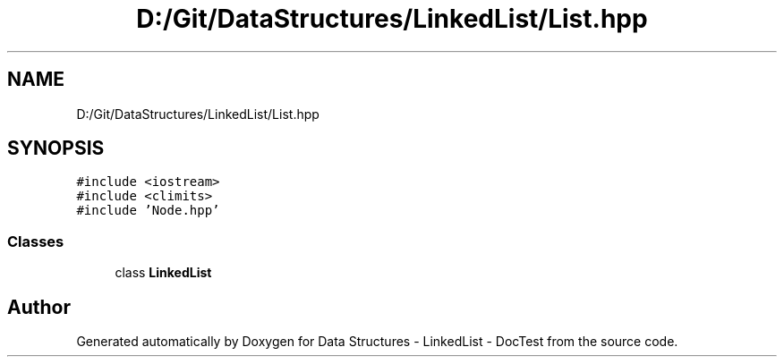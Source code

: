 .TH "D:/Git/DataStructures/LinkedList/List.hpp" 3 "Sun Mar 5 2017" "Version 0.001" "Data Structures - LinkedList - DocTest" \" -*- nroff -*-
.ad l
.nh
.SH NAME
D:/Git/DataStructures/LinkedList/List.hpp
.SH SYNOPSIS
.br
.PP
\fC#include <iostream>\fP
.br
\fC#include <climits>\fP
.br
\fC#include 'Node\&.hpp'\fP
.br

.SS "Classes"

.in +1c
.ti -1c
.RI "class \fBLinkedList\fP"
.br
.in -1c
.SH "Author"
.PP 
Generated automatically by Doxygen for Data Structures - LinkedList - DocTest from the source code\&.
